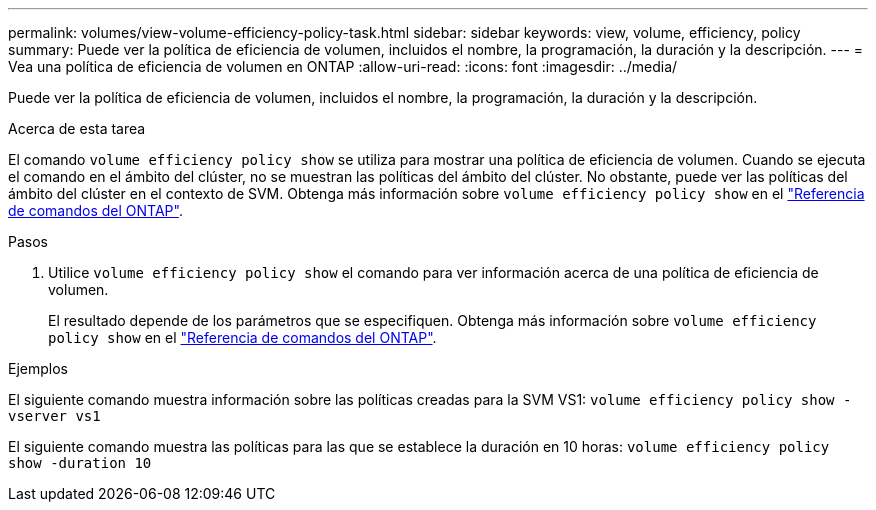 ---
permalink: volumes/view-volume-efficiency-policy-task.html 
sidebar: sidebar 
keywords: view, volume, efficiency, policy 
summary: Puede ver la política de eficiencia de volumen, incluidos el nombre, la programación, la duración y la descripción. 
---
= Vea una política de eficiencia de volumen en ONTAP
:allow-uri-read: 
:icons: font
:imagesdir: ../media/


[role="lead"]
Puede ver la política de eficiencia de volumen, incluidos el nombre, la programación, la duración y la descripción.

.Acerca de esta tarea
El comando `volume efficiency policy show` se utiliza para mostrar una política de eficiencia de volumen. Cuando se ejecuta el comando en el ámbito del clúster, no se muestran las políticas del ámbito del clúster. No obstante, puede ver las políticas del ámbito del clúster en el contexto de SVM. Obtenga más información sobre `volume efficiency policy show` en el link:https://docs.netapp.com/us-en/ontap-cli/volume-efficiency-policy-show.html["Referencia de comandos del ONTAP"^].

.Pasos
. Utilice `volume efficiency policy show` el comando para ver información acerca de una política de eficiencia de volumen.
+
El resultado depende de los parámetros que se especifiquen. Obtenga más información sobre `volume efficiency policy show` en el link:https://docs.netapp.com/us-en/ontap-cli/volume-efficiency-policy-show.html["Referencia de comandos del ONTAP"^].



.Ejemplos
El siguiente comando muestra información sobre las políticas creadas para la SVM VS1:
`volume efficiency policy show -vserver vs1`

El siguiente comando muestra las políticas para las que se establece la duración en 10 horas:
`volume efficiency policy show -duration 10`

